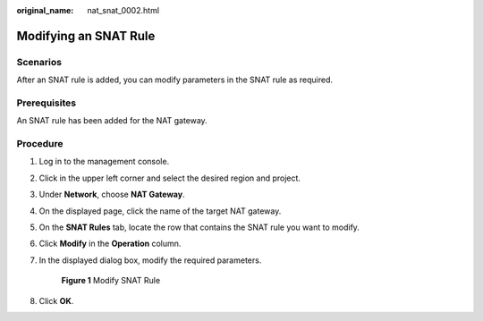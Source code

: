 :original_name: nat_snat_0002.html

.. _nat_snat_0002:

Modifying an SNAT Rule
======================

Scenarios
---------

After an SNAT rule is added, you can modify parameters in the SNAT rule as required.

Prerequisites
-------------

An SNAT rule has been added for the NAT gateway.

Procedure
---------

#. Log in to the management console.

#. Click |image1| in the upper left corner and select the desired region and project.

#. Under **Network**, choose **NAT Gateway**.

#. On the displayed page, click the name of the target NAT gateway.

#. On the **SNAT Rules** tab, locate the row that contains the SNAT rule you want to modify.

#. Click **Modify** in the **Operation** column.

#. In the displayed dialog box, modify the required parameters.


   .. figure:: /_static/images/en-us_image_0000001576263158.png
      :alt: **Figure 1** Modify SNAT Rule

      **Figure 1** Modify SNAT Rule

#. Click **OK**.

.. |image1| image:: /_static/images/en-us_image_0141273034.png
